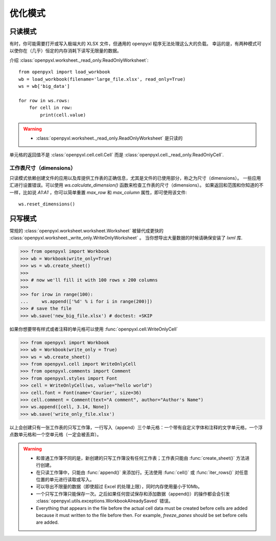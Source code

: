 优化模式
===============


只读模式
--------------

有时，你可能需要打开或写入极端大的 XLSX 文件，但通用的 openpyxl 程序无法处理这么大的负载。
幸运的是，有两种模式可以使你在（几乎）恒定的内存消耗下读写无限量的数据。

介绍 :class:`openpyxl.worksheet._read_only.ReadOnlyWorksheet`::

    from openpyxl import load_workbook
    wb = load_workbook(filename='large_file.xlsx', read_only=True)
    ws = wb['big_data']

    for row in ws.rows:
        for cell in row:
            print(cell.value)

.. warning::

    * :class:`openpyxl.worksheet._read_only.ReadOnlyWorksheet` 是只读的

单元格的返回值不是 :class:`openpyxl.cell.cell.Cell` 而是
:class:`openpyxl.cell._read_only.ReadOnlyCell`.


工作表尺寸（dimensions）
++++++++++++++++++++

只读模式依赖创建文件的应用以及库提供工作表的正确信息，尤其是文件的已使用部分，称之为尺寸（dimensions）。
一些应用汇进行设置错误。可以使用 `ws.calculate_dimension()` 函数来检查工作表的尺寸（dimensions）。
如果返回和范围和你知道的不一样，比如说 `A1:A1` ，你可以简单重置 `max_row` 和 `max_column` 属性，即可使用该文件::

    ws.reset_dimensions()


只写模式
---------------

常规的 :class:`openpyxl.worksheet.worksheet.Worksheet` 被替代成更快的 :class:`openpyxl.worksheet._write_only.WriteOnlyWorksheet` 。
当你想导出大量数据的时候请确保安装了 `lxml` 库.

.. :: doctest

>>> from openpyxl import Workbook
>>> wb = Workbook(write_only=True)
>>> ws = wb.create_sheet()
>>>
>>> # now we'll fill it with 100 rows x 200 columns
>>>
>>> for irow in range(100):
...     ws.append(['%d' % i for i in range(200)])
>>> # save the file
>>> wb.save('new_big_file.xlsx') # doctest: +SKIP

如果你想要带有样式或者注释的单元格可以使用 :func:`openpyxl.cell.WriteOnlyCell`

.. :: doctest

>>> from openpyxl import Workbook
>>> wb = Workbook(write_only = True)
>>> ws = wb.create_sheet()
>>> from openpyxl.cell import WriteOnlyCell
>>> from openpyxl.comments import Comment
>>> from openpyxl.styles import Font
>>> cell = WriteOnlyCell(ws, value="hello world")
>>> cell.font = Font(name='Courier', size=36)
>>> cell.comment = Comment(text="A comment", author="Author's Name")
>>> ws.append([cell, 3.14, None])
>>> wb.save('write_only_file.xlsx')


以上会创建只有一张工作表的只写工作簿，一行写入（append）三个单元格：一个带有自定义字体和注释的文字单元格，一个浮点数单元格和一个空单元格（一定会被丢弃）。

.. warning::

    * 和普通工作簿不同的是，新创建的只写工作簿没有任何工作表；工作表只能由 :func:`create_sheet()` 方法进行创建。

    * 在只读工作簿中，只能由 :func:`append()` 来添加行。无法使用 :func:`cell()` 或 :func:`iter_rows()` 对任意位置的单元进行读取或写入。

    * 可以导出不限量的数据（即使超过 Excel 的处理上限），同时内存使用量小于10Mb。

    * 一个只写工作簿只能保存一次。之后如果任何尝试保存和添加数据（append()）的操作都会会引发 :class:`openpyxl.utils.exceptions.WorkbookAlreadySaved` 错误。

    * Everything that appears in the file before the actual cell data must be created
      before cells are added because it must written to the file before then.
      For example, `freeze_panes` should be set before cells are added.
